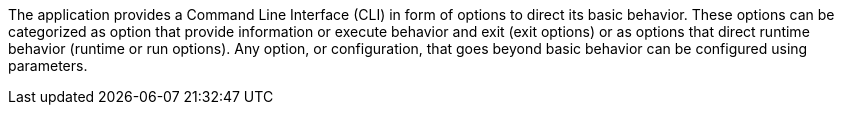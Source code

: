 The application provides a Command Line Interface (CLI) in form of options to direct its basic behavior.
These options can be categorized as option that provide information or execute behavior and exit (exit options) or as options that direct runtime behavior (runtime or run options).
Any option, or configuration, that goes beyond basic behavior can be configured using parameters.
